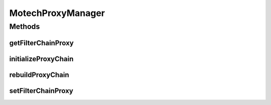 .. java:import:: org.motechproject.commons.api MotechException

.. java:import:: org.motechproject.commons.api.json MotechJsonReader

.. java:import:: org.motechproject.security.builder SecurityRuleBuilder

.. java:import:: org.motechproject.security.domain MotechSecurityConfiguration

.. java:import:: org.motechproject.security.domain MotechURLSecurityRule

.. java:import:: org.motechproject.security.repository AllMotechSecurityRules

.. java:import:: org.slf4j Logger

.. java:import:: org.slf4j LoggerFactory

.. java:import:: org.springframework.beans.factory.annotation Autowired

.. java:import:: org.springframework.security.web FilterChainProxy

.. java:import:: org.springframework.security.web SecurityFilterChain

.. java:import:: org.springframework.stereotype Component

.. java:import:: java.io IOException

.. java:import:: java.io InputStream

.. java:import:: java.util ArrayList

.. java:import:: java.util Comparator

.. java:import:: java.util List

.. java:import:: java.util TreeSet

MotechProxyManager
==================

.. java:package:: org.motechproject.security.service
   :noindex:

.. java:type:: @Component public class MotechProxyManager

   The MotechProxyManager acts as a wrapper around Spring's FilterChainProxy. The FilterChainProxy contains a list of immutable SecurityFilterChain objects which Spring's security consults for filters when handling requests. In order to dynamically define new secure, a new FilterChainProxy is constructed and the reference is updated. The MotechProxyManager acts as a customized delegate in MotechDelegatingFilterProxy.

Methods
-------
getFilterChainProxy
^^^^^^^^^^^^^^^^^^^

.. java:method:: public FilterChainProxy getFilterChainProxy()
   :outertype: MotechProxyManager

initializeProxyChain
^^^^^^^^^^^^^^^^^^^^

.. java:method:: public void initializeProxyChain()
   :outertype: MotechProxyManager

   This method serves the same purpose of rebuildProxyChain, but does not require any kind of security authentication so it should only ever be used by the activator, which does not have an authentication object.

rebuildProxyChain
^^^^^^^^^^^^^^^^^

.. java:method:: public synchronized void rebuildProxyChain()
   :outertype: MotechProxyManager

   Method to invoke to dynamically re-define the Spring security. All rules converted into security filter chains in order to create a new FilterChainProxy. The order of the rules in the list matters for filtering purposes.

setFilterChainProxy
^^^^^^^^^^^^^^^^^^^

.. java:method:: public void setFilterChainProxy(FilterChainProxy proxy)
   :outertype: MotechProxyManager

